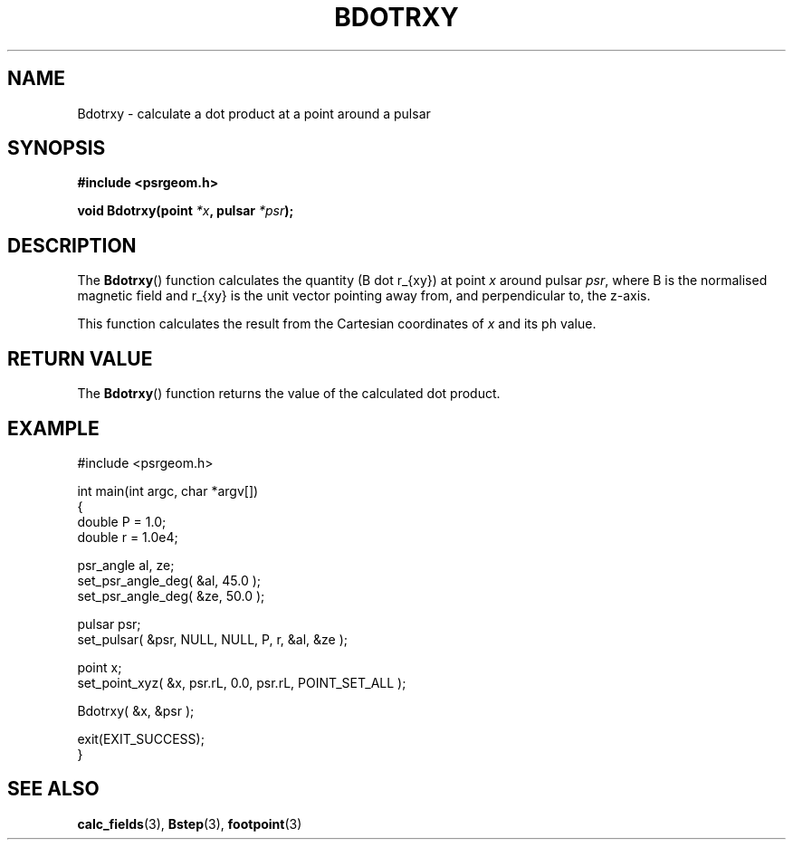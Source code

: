 .\" Copyright 2018 Sam McSweeney (sammy.mcsweeney@gmail.com)
.TH BDOTRXY 3 2018-02-21 "" "Pulsar Geometry"
.SH NAME
Bdotrxy \- calculate a dot product at a point around a pulsar
.SH SYNOPSIS
.nf
.B #include <psrgeom.h>
.PP
.BI "void Bdotrxy(point " *x ", pulsar " *psr ");"
.fi
.PP
.SH DESCRIPTION
The
.BR Bdotrxy ()
function calculates the quantity (B dot r_{xy}) at point \fIx\fP around
pulsar \fIpsr\fP, where B is the normalised magnetic field and r_{xy} is the
unit vector pointing away from, and perpendicular to, the z-axis.
.PP
This function calculates the result from the Cartesian coordinates of \fIx\fP
and its ph value.
.SH RETURN VALUE
The
.BR Bdotrxy ()
function returns the value of the calculated dot product.
.SH EXAMPLE
.EX
#include <psrgeom.h>

int main(int argc, char *argv[])
{
    double P = 1.0;
    double r = 1.0e4;

    psr_angle al, ze;
    set_psr_angle_deg( &al, 45.0 );
    set_psr_angle_deg( &ze, 50.0 );

    pulsar psr;
    set_pulsar( &psr, NULL, NULL, P, r, &al, &ze );

    point x;
    set_point_xyz( &x, psr.rL, 0.0, psr.rL, POINT_SET_ALL );

    Bdotrxy( &x, &psr );

    exit(EXIT_SUCCESS);
}
.EE
.SH SEE ALSO
.BR calc_fields (3),
.BR Bstep (3),
.BR footpoint (3)
